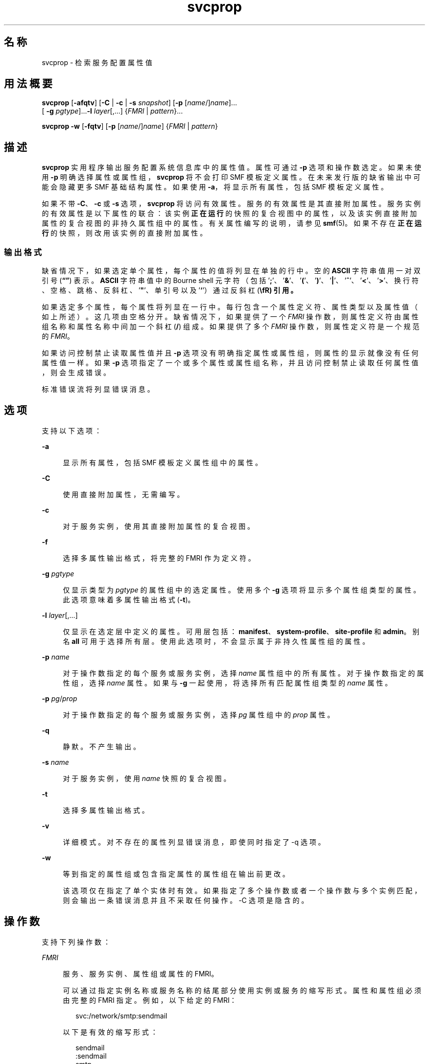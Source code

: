 '\" te
.\" Copyright (c) 2007, 2014, Oracle and/or its affiliates.All rights reserved.
.TH svcprop 1 "2014 年 1 月 28 日" "SunOS 5.11" "用户命令"
.SH 名称
svcprop \- 检索服务配置属性值
.SH 用法概要
.LP
.nf
\fBsvcprop\fR [\fB-afqtv\fR] [\fB-C\fR | \fB-c\fR | \fB-s\fR \fIsnapshot\fR] [\fB-p\fR [\fIname\fR/]\fIname\fR]... 
     [ \fB-g\fR \fIpgtype\fR]...\fB-l\fR \fIlayer\fR[,...] {\fIFMRI\fR | \fIpattern\fR}...
.fi

.LP
.nf
\fBsvcprop\fR \fB-w\fR [\fB-fqtv\fR] [\fB-p\fR [\fIname\fR/]\fIname\fR] {\fIFMRI\fR | \fIpattern\fR}
.fi

.SH 描述
.sp
.LP
\fBsvcprop\fR 实用程序输出服务配置系统信息库中的属性值。属性可通过 \fB-p\fR 选项和操作数选定。如果未使用 \fB-p\fR 明确选择属性或属性组，\fBsvcprop\fR 将不会打印 SMF 模板定义属性。在未来发行版的缺省输出中可能会隐藏更多 SMF 基础结构属性。如果使用 \fB-a\fR，将显示所有属性，包括 SMF 模板定义属性。
.sp
.LP
如果不带 \fB-C\fR、\fB-c\fR 或 \fB-s\fR 选项，\fBsvcprop\fR 将访问有效属性。服务的有效属性是其直接附加属性。服务实例的有效属性是以下属性的联合：该实例\fB正在运行\fR的快照的复合视图中的属性，以及该实例直接附加属性的复合视图的非持久属性组中的属性。有关属性编写的说明，请参见 \fBsmf\fR(5)。如果不存在\fB正在运行\fR的快照，则改用该实例的直接附加属性。 
.SS "输出格式"
.sp
.LP
缺省情况下，如果选定单个属性，每个属性的值将列显在单独的行中。空的 \fBASCII\fR 字符串值用一对双引号 (\fB“”\fR) 表示。\fBASCII\fR 字符串值中的 Bourne shell 元字符（包括 '\fB;\fR'、'\fB&\fR\&'、'\fB(\fR'、'\fB)\fR'、'\fB|\fR'、'\fB^\fR'、'\fB<\fR\&'、'\fB>\fR\&'、换行符、空格、跳格、反斜杠、'\fB"\fR'、单引号以及 '\fB`\fR'）通过反斜杠 (\fB\\fR) 引用。
.sp
.LP
如果选定多个属性，每个属性将列显在一行中。每行包含一个属性定义符、属性类型以及属性值（如上所述）。这几项由空格分开。缺省情况下，如果提供了一个 \fIFMRI\fR 操作数，则属性定义符由属性组名称和属性名称中间加一个斜杠 (\fB/\fR) 组成。如果提供了多个 \fIFMRI\fR 操作数，则属性定义符是一个规范的 \fIFMRI\fR。
.sp
.LP
如果访问控制禁止读取属性值并且 \fB-p\fR 选项没有明确指定属性或属性组，则属性的显示就像没有任何属性值一样。如果 \fB-p\fR 选项指定了一个或多个属性或属性组名称，并且访问控制禁止读取任何属性值，则会生成错误。
.sp
.LP
标准错误流将列显错误消息。
.SH 选项
.sp
.LP
支持以下选项：
.sp
.ne 2
.mk
.na
\fB\fB-a\fR\fR
.ad
.sp .6
.RS 4n
显示所有属性，包括 SMF 模板定义属性组中的属性。
.RE

.sp
.ne 2
.mk
.na
\fB\fB-C\fR\fR
.ad
.sp .6
.RS 4n
使用直接附加属性，无需编写。 
.RE

.sp
.ne 2
.mk
.na
\fB\fB-c\fR\fR
.ad
.sp .6
.RS 4n
对于服务实例，使用其直接附加属性的复合视图。 
.RE

.sp
.ne 2
.mk
.na
\fB\fB-f\fR\fR
.ad
.sp .6
.RS 4n
选择多属性输出格式，将完整的 FMRI 作为定义符。 
.RE

.sp
.ne 2
.mk
.na
\fB\fB-g\fR \fIpgtype\fR\fR
.ad
.sp .6
.RS 4n
仅显示类型为 \fIpgtype\fR 的属性组中的选定属性。使用多个 \fB-g\fR 选项将显示多个属性组类型的属性。此选项意味着多属性输出格式 (\fB-t\fR)。
.RE

.sp
.ne 2
.mk
.na
\fB\fB-l\fR \fIlayer\fR[,...]\fR
.ad
.sp .6
.RS 4n
仅显示在选定层中定义的属性。可用层包括：\fBmanifest\fR、\fBsystem-profile\fR、\fBsite-profile\fR 和 \fBadmin\fR。别名 \fBall\fR 可用于选择所有层。使用此选项时，不会显示属于非持久性属性组的属性。
.RE

.sp
.ne 2
.mk
.na
\fB\fB-p\fR \fIname\fR\fR
.ad
.sp .6
.RS 4n
对于操作数指定的每个服务或服务实例，选择 \fIname\fR 属性组中的所有属性。对于操作数指定的属性组，选择 \fIname\fR 属性。如果与 \fB-g\fR 一起使用，将选择所有匹配属性组类型的 \fIname\fR 属性。
.RE

.sp
.ne 2
.mk
.na
\fB\fB-p\fR \fIpg\fR/\fIprop\fR\fR
.ad
.sp .6
.RS 4n
对于操作数指定的每个服务或服务实例，选择 \fIpg\fR 属性组中的 \fIprop\fR 属性。 
.RE

.sp
.ne 2
.mk
.na
\fB\fB-q\fR\fR
.ad
.sp .6
.RS 4n
静默。不产生输出。 
.RE

.sp
.ne 2
.mk
.na
\fB\fB-s\fR \fIname\fR\fR
.ad
.sp .6
.RS 4n
对于服务实例，使用 \fIname\fR 快照的复合视图。
.RE

.sp
.ne 2
.mk
.na
\fB\fB-t\fR\fR
.ad
.sp .6
.RS 4n
选择多属性输出格式。 
.RE

.sp
.ne 2
.mk
.na
\fB\fB-v\fR\fR
.ad
.sp .6
.RS 4n
详细模式。对不存在的属性列显错误消息，即使同时指定了 -q 选项。 
.RE

.sp
.ne 2
.mk
.na
\fB\fB-w\fR\fR
.ad
.sp .6
.RS 4n
等到指定的属性组或包含指定属性的属性组在输出前更改。
.sp
该选项仅在指定了单个实体时有效。如果指定了多个操作数或者一个操作数与多个实例匹配，则会输出一条错误消息并且不采取任何操作。-C 选项是隐含的。 
.RE

.SH 操作数
.sp
.LP
支持下列操作数：
.sp
.ne 2
.mk
.na
\fB\fIFMRI\fR\fR
.ad
.sp .6
.RS 4n
服务、服务实例、属性组或属性的 FMRI。
.sp
可以通过指定实例名称或服务名称的结尾部分使用实例或服务的缩写形式。属性和属性组必须由完整的 FMRI 指定。例如，以下给定的 FMRI：
.sp
.in +2
.nf
svc:/network/smtp:sendmail
.fi
.in -2
.sp

以下是有效的缩写形式：
.sp
.in +2
.nf
sendmail
:sendmail
smtp
smtp:sendmail
network/smtp
.fi
.in -2
.sp

以下是无效的缩写形式：
.sp
.in +2
.nf
mailnetwork
network/smt
.fi
.in -2
.sp

FMRI 的缩写形式还未确定，因此不应在脚本或其他永久性工具中使用。如果一个缩写与多个实例匹配，每个实例都需要运行 \fBsvcprop\fR。
.RE

.sp
.ne 2
.mk
.na
\fBpattern\fR
.ad
.sp .6
.RS 4n
一种通配模式，与系统信息库中的服务和实例的 FMRI 匹配。请参见 \fBfnmatch\fR(5)。如果一个模式与多个服务或实例匹配，每个服务或实例都需要运行 \fBsvcprop\fR。
.RE

.SH 示例
.LP
\fB示例 1 \fR显示单个属性的值
.sp
.LP
以下示例显示了 \fBsystem/cron\fR 服务的 \fBdefault\fR 实例的 restarter 属性组中 state 属性的值。 

.sp
.in +2
.nf
example%  svcprop -p restarter/state system/cron:default
online
.fi
.in -2
.sp

.LP
\fB示例 2 \fR检索是否启用了服务
.sp
.LP
是否启用服务由服务的 \fB-general/enabled\fR 属性决定。该属性可立即生效，因此必须使用 \fB-c\fR 选项。

.sp
.in +2
.nf
example%  svcprop -c -p general/enabled system/cron:default
true
.fi
.in -2
.sp

.LP
\fB示例 3 \fR显示属性组中的所有属性
.sp
.LP
以下实例显示了 Solaris 缺省安装时，\fBnetwork/ntp\fR 服务的每个实例的 \fBgeneral\fR 属性组中包含的所有属性：

.sp
.in +2
.nf
example% svcprop -p general ntp
general/package astring SUNWntpr
general/enabled boolean true
general/entity_stability astring Uncommitted
general/single_instance boolean true
.fi
.in -2
.sp

.LP
\fB示例 4 \fR验证属性是否存在
.sp
.LP
以下示例验证了服务 identity 的所有实例的 \fBgeneral/enabled\fR 属性是否存在。

.sp
.in +2
.nf
example%  svcprop -q -p general/enabled identity:
example%  echo $?
0
.fi
.in -2
.sp

.LP
\fB示例 5 \fR等待属性更改
.sp
.LP
以下示例等待 \fBsendmail\fR 实例更改状态。

.sp
.in +2
.nf
example%  svcprop -w -p restarter/state sendmail
.fi
.in -2
.sp

.LP
\fB示例 6 \fR在脚本中检索布尔属性的值
.sp
.LP
以下示例在脚本中检索布尔属性的值：

.sp
.in +2
.nf
set -- `svcprop -c -t -p general/enabled service`
code=$?
if [ $code -ne 0 ]; then
        echo "svcprop failed with exit code $code"           
        return 1
fi
if [ $2 != boolean ]; then
         echo "general/enabled has unexpected type $2"
         return 2
fi
if [ $# -ne 3 ]; then
          echo "general/enabled has wrong number of values"
          return 3
fi
value=$3
\&...
.fi
.in -2
.sp

.LP
\fB示例 7 \fR在脚本中使用 \fBsvcprop\fR
.sp
.LP
以下示例获取服务属性的值，并将其用于脚本 (\fB/usr/bin/Xserver\fR)：

.sp
.in +2
.nf
fmri=$1
prop=$2
if svcprop -q -p ${prop} ${fmri} ; then
     propval="$(svcprop -p ${prop} "${fmri}")"
     if [[ "${propval}" == "\"\"" ]] ; then
        propval=""
     fi
fi
.fi
.in -2

.LP
\fB示例 8 \fR按属性组类型过滤输出
.sp
.LP
以下示例获取 \fBsvc:/network/ssh:default\fR 的方法：

.sp
.in +2
.nf
example% \fBsvcprop -p exec -g method svc:/network/ssh:default\fR
start/exec astring /lib/svc/method/sshd\e start
stop/exec astring :kill
refresh/exec astring /lib/svc/method/sshd\e restart
unconfigure/exec astring /lib/svc/method/sshd\e -u
.fi
.in -2
.sp

.LP
\fB示例 9 \fR显示通过管理方式定制的属性
.sp
.LP
以下命令使用 SMF 层显示通过管理方式定制的属性。

.sp
.in +2
.nf
example% \fBsvcprop -p config -l admin svc:/network/dns/client\fR
config/domain       astring     admin        my.domain.com
config/nameserver   net_address admin        10.22.33.44  10.44.33.11
.fi
.in -2
.sp

.SH 退出状态
.sp
.LP
将返回以下退出值：
.sp
.ne 2
.mk
.na
\fB\fB0\fR\fR
.ad
.sp .6
.RS 4n
成功完成。
.RE

.sp
.ne 2
.mk
.na
\fB\fB1\fR\fR
.ad
.sp .6
.RS 4n
出现错误。
.RE

.sp
.ne 2
.mk
.na
\fB\fB2\fR\fR
.ad
.sp .6
.RS 4n
指定的命令行选项无效。
.RE

.SH 属性
.sp
.LP
有关下列属性的说明，请参见 \fBattributes\fR(5)：
.sp

.sp
.TS
tab() box;
cw(2.75i) |cw(2.75i) 
lw(2.75i) |lw(2.75i) 
.
属性类型属性值
_
可用性system/core-os
.TE

.SH 另请参见
.sp
.LP
\fBsvcs\fR(1)、\fBinetd\fR(1M)、\fBsvcadm\fR(1M)、\fBsvccfg\fR(1M)、\fBsvc.startd\fR(1M)、\fBservice_bundle\fR(4)、\fBattributes\fR(5)、\fBfnmatch\fR(5)、\fBsmf\fR(5)、\fBsmf_method\fR(5)、\fBsmf_security\fR(5)
